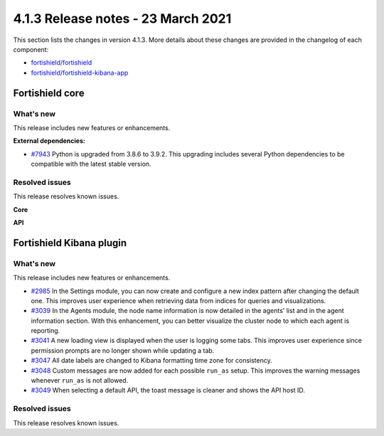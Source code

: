 .. Copyright (C) 2015, Fortishield, Inc.

.. meta::
  :description: Fortishield 4.1.3 has been released. Check out our release notes to discover the changes and additions of this release.

.. _release_4_1_3:

4.1.3 Release notes - 23 March 2021
===================================

This section lists the changes in version 4.1.3. More details about these changes are provided in the changelog of each component:

- `fortishield/fortishield <https://github.com/fortishield/fortishield/blob/v4.1.3/CHANGELOG.md>`_
- `fortishield/fortishield-kibana-app <https://github.com/fortishield/fortishield-kibana-app/blob/4.1-7.10/CHANGELOG.md>`_


Fortishield core
----------

What's new
^^^^^^^^^^

This release includes new features or enhancements. 

**External dependencies:**

- `#7943 <https://github.com/fortishield/fortishield/pull/7943>`_ Python is upgraded from 3.8.6 to 3.9.2. This upgrading includes several Python dependencies to be compatible with the latest stable version. 

Resolved issues
^^^^^^^^^^^^^^^

This release resolves known issues. 

**Core**

======================================================  =============
Reference                                                Description
======================================================  =============
`#7870 <https://github.com/fortishield/fortishield/pull/7870>`_     In File Integrity Monitoring, the issue with files' modification time on Windows is fixed. That prevents the agent from producing this error: ``ERROR: (6716): Could not open handle for 'c:\test\untitled spreadsheet.xlsx'. Error code: 32``
`#7873 <https://github.com/fortishield/fortishield/pull/7873>`_     Issue in Fortishield DB that truncated the output of the agents' status query towards the cluster is fixed.
======================================================  =============

**API** 

======================================================  =============
Reference                                                Description
======================================================  =============
`#7906 <https://github.com/fortishield/fortishield/pull/7906>`_     Validation for absolute and relative paths is modified to avoid inconsistencies. These changes in the ``validator.py`` module improve security verifications of paths.
======================================================  =============

Fortishield Kibana plugin
-------------------

What's new
^^^^^^^^^^

This release includes new features or enhancements. 

- `#2985 <https://github.com/fortishield/fortishield-kibana-app/pull/2985>`_ In the Settings module, you can now create and configure a new index pattern after changing the default one. This improves user experience when retrieving data from indices for queries and visualizations. 
- `#3039 <https://github.com/fortishield/fortishield-kibana-app/pull/3039>`_ In the Agents module, the node name information is now detailed in the agents' list and in the agent information section. With this enhancement, you can better visualize the cluster node to which each agent is reporting.  
- `#3041 <https://github.com/fortishield/fortishield-kibana-app/pull/3041>`_ A new loading view is displayed when the user is logging some tabs. This improves user experience since permission prompts are no longer shown while updating a tab.  
- `#3047 <https://github.com/fortishield/fortishield-kibana-app/pull/3047>`_ All date labels are changed to Kibana formatting time zone for consistency.
- `#3048 <https://github.com/fortishield/fortishield-kibana-app/pull/3048>`_ Custom messages are now added for each possible ``run_as`` setup. This improves the warning messages whenever ``run_as`` is not allowed.
- `#3049 <https://github.com/fortishield/fortishield-kibana-app/pull/3049>`_ When selecting a default API, the toast message is cleaner and shows the API host ID.


Resolved issues
^^^^^^^^^^^^^^^

This release resolves known issues. 

==============================================================    =============
Reference                                                         Description
==============================================================    =============
`#3028 <https://github.com/fortishield/fortishield-kibana-app/pull/3028>`_    In Role mapping, the issue that caused unnecessary operators to be added when editing the role mapping is now fixed and no longer affects usability.
`#3057 <https://github.com/fortishield/fortishield-kibana-app/pull/3057>`_    Issue with rule filter not applied when selecting a Rule ID in another module is now fixed. Now, the selected Rule ID is correctly applied throughout all modules.
`#3062 <https://github.com/fortishield/fortishield-kibana-app/pull/3062>`_    Issue with changing master node configuration is now fixed. Now, the Fortishield API connection checking is completed successfully and no longer triggers an error when changing the configuration of the master node.
`#3063 <https://github.com/fortishield/fortishield-kibana-app/pull/3063>`_    Issue with Fortishield crashing after reloading due to caching bundles is now fixed. Improved validations now prevent this issue from reoccurring.
`#3066 <https://github.com/fortishield/fortishield-kibana-app/pull/3066>`_    Wrong variable declaration for macOS agents is now fixed.
`#3084 <https://github.com/fortishield/fortishield-kibana-app/pull/3084>`_    Improved error handling when an invalid rule is configured. The file saving algorithm now prevents files with incorrect configurations from being saved.
`#3086 <https://github.com/fortishield/fortishield-kibana-app/pull/3086>`_    Some errors in the Events table are now fixed. Action buttons of the ``rule.mitre.tactic`` column are repositioned correctly and Event links work after you add, remove, or move a column.
==============================================================    =============
